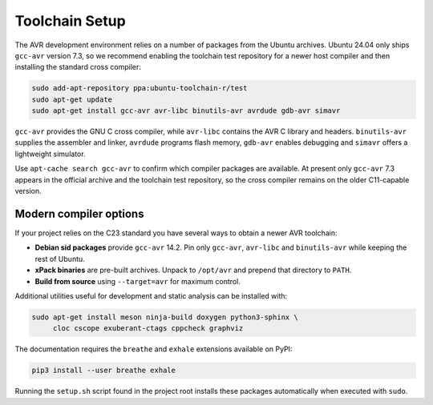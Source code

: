 Toolchain Setup
===============

The AVR development environment relies on a number of packages from the
Ubuntu archives.  Ubuntu 24.04 only ships ``gcc-avr`` version 7.3, so we
recommend enabling the toolchain test repository for a newer host compiler
and then installing the standard cross compiler:

.. code-block:: bash

   sudo add-apt-repository ppa:ubuntu-toolchain-r/test
   sudo apt-get update
   sudo apt-get install gcc-avr avr-libc binutils-avr avrdude gdb-avr simavr

``gcc-avr`` provides the GNU C cross compiler, while ``avr-libc``
contains the AVR C library and headers. ``binutils-avr`` supplies the
assembler and linker, ``avrdude`` programs flash memory, ``gdb-avr``
enables debugging and ``simavr`` offers a lightweight simulator.

Use ``apt-cache search gcc-avr`` to confirm which compiler packages are
available.  At present only ``gcc-avr`` 7.3 appears in the official
archive and the toolchain test repository, so the cross compiler remains
on the older C11-capable version.

Modern compiler options
-----------------------
If your project relies on the C23 standard you have several ways to obtain a newer AVR toolchain:

* **Debian sid packages** provide ``gcc-avr`` 14.2. Pin only ``gcc-avr``, ``avr-libc`` and ``binutils-avr`` while keeping the rest of Ubuntu.
* **xPack binaries** are pre-built archives. Unpack to ``/opt/avr`` and prepend that directory to ``PATH``.
* **Build from source** using ``--target=avr`` for maximum control.

Additional utilities useful for development and static analysis can be
installed with:

.. code-block:: bash

   sudo apt-get install meson ninja-build doxygen python3-sphinx \
        cloc cscope exuberant-ctags cppcheck graphviz

The documentation requires the ``breathe`` and ``exhale`` extensions
available on PyPI:

.. code-block:: bash

   pip3 install --user breathe exhale

Running the ``setup.sh`` script found in the project root installs these
packages automatically when executed with ``sudo``.
